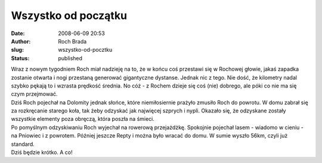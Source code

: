 Wszystko od początku
####################
:date: 2008-06-09 20:53
:author: Roch Brada
:slug: wszystko-od-pocztku
:status: published

| Wraz z nowym tygodniem Roch miał nadzieję na to, że w końcu coś przestawi się w Rochowej głowie, jakaś zapadka zostanie otwarta i nogi przestaną generować gigantyczne dystanse. Jednak nic z tego. Nie dość, że kilometry nadal szybko pękają to i wzrasta prędkość średnia. No cóż - z Rochem dzieje się coś (nie) dobrego, ale póki co nie ma się czym przejmować.
| Dziś Roch pojechał na Dolomity jednak słońce, które niemiłosiernie prażyło zmusiło Roch do powrotu. W domu zabrał się za rozkręcanie starego koła, tak żeby odzyskać jak najwięcej szprych i nypli. Okazało się, że odzyskane zostały wszystkie elementy poza obręczą, która poszła na śmieci.
| Po pomyślnym odzyskiwaniu Roch wyjechał na rowerową przejażdżkę. Spokojnie pojechał lasem - wiadomo w cieniu - na Pniowiec i z powrotem. Później jeszcze Repty i można było wracać do domu. W sumie wyszło 56km, czyli już standard.
| Dziś będzie krótko. A co!
